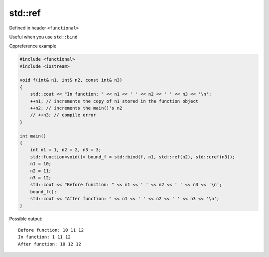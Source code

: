 std::ref
========

Defined in header ``<functional>``

Useful when you use ``std::bind``

Cppreference example

.. code-block:: cpp

    #include <functional>
    #include <iostream>
    
    void f(int& n1, int& n2, const int& n3)
    {
        std::cout << "In function: " << n1 << ' ' << n2 << ' ' << n3 << '\n';
        ++n1; // increments the copy of n1 stored in the function object
        ++n2; // increments the main()'s n2
        // ++n3; // compile error
    }
    
    int main()
    {
        int n1 = 1, n2 = 2, n3 = 3;
        std::function<void()> bound_f = std::bind(f, n1, std::ref(n2), std::cref(n3));
        n1 = 10;
        n2 = 11;
        n3 = 12;
        std::cout << "Before function: " << n1 << ' ' << n2 << ' ' << n3 << '\n';
        bound_f();
        std::cout << "After function: " << n1 << ' ' << n2 << ' ' << n3 << '\n';
    }

Possible output::

    Before function: 10 11 12
    In function: 1 11 12
    After function: 10 12 12